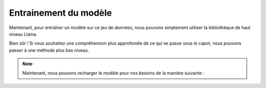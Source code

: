 Entrainement du modèle 
=====================

|colab|

.. |colab| image:: ../images/opencolab.png
    :width: 120
    :height: 20
    :target: https://colab.research.google.com/github/MasrourTawfik/DFMEA-LLM-Enhanced/blob/main/Documentation/colabs/COMPARAISON.ipynb
..


Maintenant, pour entraîner un modèle sur ce jeu de données, nous pouvons simplement utiliser la bibliothèque de haut niveau Llama.


.. code-block:: python
   from llama import BasicModelRunner
   model = BasicModelRunner("EleutherAI/pythia-410m") 
   model.load_data_from_jsonlines("lamini_docs.jsonl", input_key="question", output_key="answer")
   model.train(is_public=True) 

Bien sûr ! Si vous souhaitez une compréhension plus approfondie de ce qui se passe sous le capot, nous pouvons passer à une méthode plus bas niveau.

.. code-block:: python
   import datasets
   import tempfile
   import logging
   import random
   import config
   import os
   import yaml
   import time
   import torch
   import transformers
   import pandas as pd
   import jsonlines

   from utilities import *
   from transformers import AutoTokenizer
   from transformers import AutoModelForCausalLM
   from transformers import TrainingArguments
   from transformers import AutoModelForCausalLM
   from llama import BasicModelRunner


   logger = logging.getLogger(__name__)
   global_config = None

   dataset_name = "lamini_docs.jsonl"
   dataset_path = f"/content/{dataset_name}"
   use_hf = False

   model_name = "EleutherAI/pythia-70m"

   device_count = torch.cuda.device_count()
   if device_count > 0:
      logger.debug("Select GPU device")
      device = torch.device("cuda")
   else:
      logger.debug("Select CPU device")
      device = torch.device("cpu")

   max_steps = 3
   trained_model_name = f"lamini_docs_{max_steps}_steps"
   output_dir = 
   
   training_args = TrainingArguments(

   # Learning rate
   learning_rate=1.0e-5,

   # Number of training epochs
   num_train_epochs=1,

   # Max steps to train for (each step is a batch of data)
   # Overrides num_train_epochs, if not -1
   max_steps=max_steps,

   # Batch size for training
   per_device_train_batch_size=1,

   # Directory to save model checkpoints
   output_dir=output_dir,

   # Other arguments
   overwrite_output_dir=False, # Overwrite the content of the output directory
   disable_tqdm=False, # Disable progress bars
   eval_steps=120, # Number of update steps between two evaluations
   save_steps=120, # After # steps model is saved
   warmup_steps=1, # Number of warmup  steps for learning rate scheduler
   per_device_eval_batch_size=1, # Batch size for evaluation
   evaluation_strategy="steps",
   logging_strategy="steps",
   logging_steps=1,
   optim="adafactor",
   gradient_accumulation_steps = 4,
   gradient_checkpointing=False,

   # Parameters for early stopping
   load_best_model_at_end=True,
   save_total_limit=1,
   metric_for_best_model="eval_loss",
   greater_is_better=False
   )

   model_flops = (
   base_model.floating_point_ops(
      {
         "input_ids": torch.zeros(
            (1, training_config["model"]["max_length"])
         )
      }
   )
   * training_args.gradient_accumulation_steps
   )

   print(base_model)
   print("Memory footprint", base_model.get_memory_footprint() / 1e9, "GB")
   print("Flops", model_flops / 1e9, "GFLOPs")

   trainer = Trainer(
    model=base_model,
    model_flops=model_flops,
    total_steps=max_steps,
    args=training_args,
    train_dataset=train_dataset,
    eval_dataset=test_dataset,
   )

   training_output = trainer.train()

   save_dir = f'{output_dir}/final'

   trainer.save_model(save_dir)
   print("Saved model to:", save_dir)

.. note:: 
   Maintenant, nous pouvons recharger le modèle pour nos besoins de la manière suivante :
   
.. code-block:: python
   finetuned_model = AutoModelForCausalLM.from_pretrained(save_dir, local_files_only=True)

